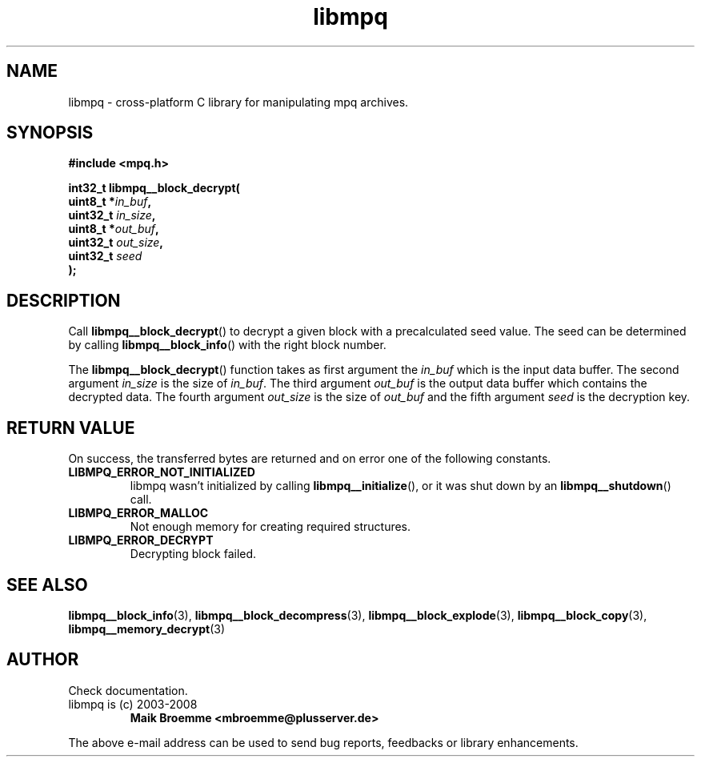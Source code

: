 .\" Copyright (c) 2003-2008 Maik Broemme <mbroemme@plusserver.de>
.\"
.\" This is free documentation; you can redistribute it and/or
.\" modify it under the terms of the GNU General Public License as
.\" published by the Free Software Foundation; either version 2 of
.\" the License, or (at your option) any later version.
.\"
.\" The GNU General Public License's references to "object code"
.\" and "executables" are to be interpreted as the output of any
.\" document formatting or typesetting system, including
.\" intermediate and printed output.
.\"
.\" This manual is distributed in the hope that it will be useful,
.\" but WITHOUT ANY WARRANTY; without even the implied warranty of
.\" MERCHANTABILITY or FITNESS FOR A PARTICULAR PURPOSE.  See the
.\" GNU General Public License for more details.
.\"
.\" You should have received a copy of the GNU General Public
.\" License along with this manual; if not, write to the Free
.\" Software Foundation, Inc., 59 Temple Place, Suite 330, Boston, MA 02111,
.\" USA.
.TH libmpq 3 2008-03-31 "The MoPaQ archive library"
.SH NAME
libmpq \- cross-platform C library for manipulating mpq archives.
.SH SYNOPSIS
.nf
.B
#include <mpq.h>
.sp
.BI "int32_t libmpq__block_decrypt("
.BI "        uint8_t       *" "in_buf",
.BI "        uint32_t       " "in_size",
.BI "        uint8_t       *" "out_buf",
.BI "        uint32_t       " "out_size",
.BI "        uint32_t       " "seed"
.BI ");"
.fi
.SH DESCRIPTION
.PP
Call \fBlibmpq__block_decrypt\fP() to decrypt a given block with a precalculated seed value. The seed can be determined by calling \fBlibmpq__block_info\fP() with the right block number.
.LP
The \fBlibmpq__block_decrypt\fP() function takes as first argument the \fIin_buf\fP which is the input data buffer. The second argument \fIin_size\fP is the size of \fIin_buf\fP. The third argument \fIout_buf\fP is the output data buffer which contains the decrypted data. The fourth argument \fIout_size\fP is the size of \fIout_buf\fP and the fifth argument \fIseed\fP is the decryption key.
.SH RETURN VALUE
On success, the transferred bytes are returned and on error one of the following constants.
.TP
.B LIBMPQ_ERROR_NOT_INITIALIZED
libmpq wasn't initialized by calling \fBlibmpq__initialize\fP(), or it was shut down by an \fBlibmpq__shutdown\fP() call.
.TP
.B LIBMPQ_ERROR_MALLOC
Not enough memory for creating required structures.
.TP
.B LIBMPQ_ERROR_DECRYPT
Decrypting block failed.
.SH SEE ALSO
.BR libmpq__block_info (3),
.BR libmpq__block_decompress (3),
.BR libmpq__block_explode (3),
.BR libmpq__block_copy (3),
.BR libmpq__memory_decrypt (3)
.SH AUTHOR
Check documentation.
.TP
libmpq is (c) 2003-2008
.B Maik Broemme <mbroemme@plusserver.de>
.PP
The above e-mail address can be used to send bug reports, feedbacks or library enhancements.

